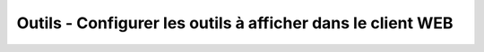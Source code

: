 ===============================================================
Outils - Configurer les outils à afficher dans le client WEB
===============================================================
 

